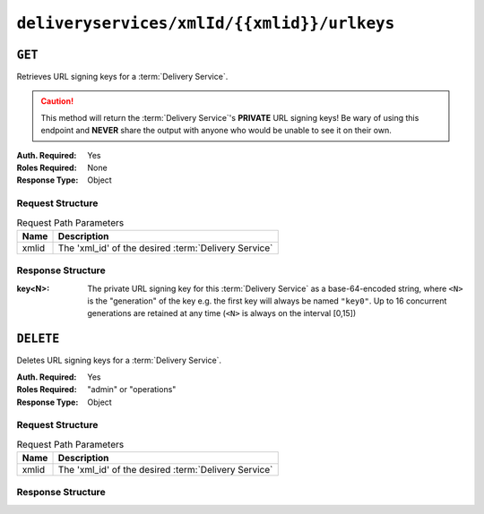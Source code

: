 ..
..
.. Licensed under the Apache License, Version 2.0 (the "License");
.. you may not use this file except in compliance with the License.
.. You may obtain a copy of the License at
..
..     http://www.apache.org/licenses/LICENSE-2.0
..
.. Unless required by applicable law or agreed to in writing, software
.. distributed under the License is distributed on an "AS IS" BASIS,
.. WITHOUT WARRANTIES OR CONDITIONS OF ANY KIND, either express or implied.
.. See the License for the specific language governing permissions and
.. limitations under the License.
..

.. _to-api-deliveryservices-xmlid-xmlid-urlkeys:

********************************************
``deliveryservices/xmlId/{{xmlid}}/urlkeys``
********************************************

``GET``
=======
.. seealso:: :ref:`to-api-deliveryservices-id-urlkeys`

Retrieves URL signing keys for a :term:`Delivery Service`.

.. caution:: This method will return the :term:`Delivery Service`'s **PRIVATE** URL signing keys! Be wary of using this endpoint and **NEVER** share the output with anyone who would be unable to see it on their own.

:Auth. Required: Yes
:Roles Required: None
:Response Type:  Object

Request Structure
-----------------
.. table:: Request Path Parameters

	+-------+------------------------------------------------------+
	|  Name |              Description                             |
	+=======+======================================================+
	| xmlid | The 'xml_id' of the desired :term:`Delivery Service` |
	+-------+------------------------------------------------------+

Response Structure
------------------
:key<N>: The private URL signing key for this :term:`Delivery Service` as a base-64-encoded string, where ``<N>`` is the "generation" of the key e.g. the first key will always be named ``"key0"``. Up to 16 concurrent generations are retained at any time (``<N>`` is always on the interval [0,15])

.. code-block:: json
	:caption: Response Example

	{ "response": {
		"key9":"ZvVQNYpPVQWQV8tjQnUl6osm4y7xK4zD",
		"key6":"JhGdpw5X9o8TqHfgezCm0bqb9SQPASWL",
		"key8":"ySXdp1T8IeDEE1OCMftzZb9EIw_20wwq",
		"key0":"D4AYzJ1AE2nYisA9MxMtY03TPDCHji9C",
		"key3":"W90YHlGc_kYlYw5_I0LrkpV9JOzSIneI",
		"key12":"ZbtMb3mrKqfS8hnx9_xWBIP_OPWlUpzc",
		"key2":"0qgEoDO7sUsugIQemZbwmMt0tNCwB1sf",
		"key4":"aFJ2Gb7atmxVB8uv7T9S6OaDml3ycpGf",
		"key1":"wnWNR1mCz1O4C7EFPtcqHd0xUMQyNFhA",
		"key11":"k6HMzlBH1x6htKkypRFfWQhAndQqe50e",
		"key10":"zYONfdD7fGYKj4kLvIj4U0918csuZO0d",
		"key15":"3360cGaIip_layZMc_0hI2teJbazxTQh",
		"key5":"SIwv3GOhWN7EE9wSwPFj18qE4M07sFxN",
		"key13":"SqQKBR6LqEOzp8AewZUCVtBcW_8YFc1g",
		"key14":"DtXsu8nsw04YhT0kNoKBhu2G3P9WRpQJ",
		"key7":"cmKoIIxXGAxUMdCsWvnGLoIMGmNiuT5I"
	}}


``DELETE``
==========
.. seealso:: :ref:`to-api-deliveryservices-id-urlkeys`

Deletes URL signing keys for a :term:`Delivery Service`.

:Auth. Required: Yes
:Roles Required: "admin" or "operations"
:Response Type:  Object

Request Structure
-----------------
.. table:: Request Path Parameters

	+-------+------------------------------------------------------+
	|  Name |              Description                             |
	+=======+======================================================+
	| xmlid | The 'xml_id' of the desired :term:`Delivery Service` |
	+-------+------------------------------------------------------+

Response Structure
------------------
.. code-block:: json
	:caption: Response Example

	{
		"alerts": [{
			"level": "success",
			"text": "Successfully deleted URL Sig keys from Traffic Vault"
		}]
	}
